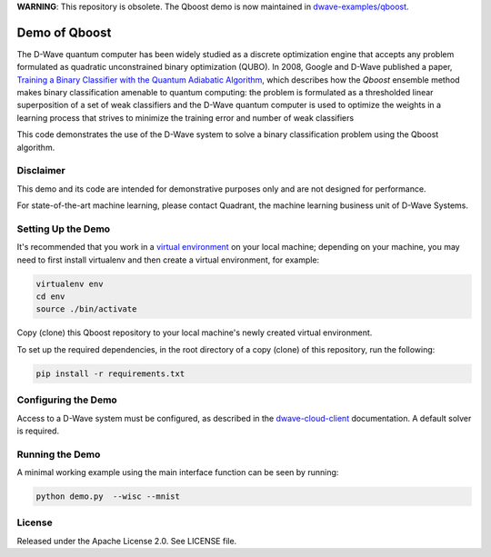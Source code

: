 **WARNING**: This repository is obsolete. The Qboost demo is now maintained in
`dwave-examples/qboost <https://github.com/dwave-examples/qboost>`_.

Demo of Qboost
==============

The D-Wave quantum computer has been widely studied as a discrete optimization engine that accepts
any problem formulated as quadratic unconstrained  binary  optimization  (QUBO). In 2008, Google and
D-Wave published a paper, `Training a Binary Classifier with the Quantum Adiabatic Algorithm`_\ ,
which describes how the `Qboost` ensemble method makes binary classification amenable to quantum
computing: the problem is formulated as a thresholded linear superposition of a set of weak classifiers
and the D-Wave quantum computer is  used to optimize the weights in a learning process that
strives to minimize the training error and number of weak classifiers

This code demonstrates the use of the D-Wave system to solve a binary classification problem using the
Qboost algorithm.

Disclaimer
----------

This demo and its code are intended for demonstrative purposes only and are not
designed for performance.

For state-of-the-art machine learning, please contact Quadrant, the
machine learning business unit of D-Wave Systems.

Setting Up the Demo
----------------------

It's recommended that you work in a `virtual environment`_ on your local machine; depending on
your machine, you may need to first install virtualenv and then create a virtual environment,
for example:

.. code-block:: bash

  virtualenv env
  cd env
  source ./bin/activate

Copy (clone) this Qboost repository to your local machine's newly created virtual environment.

To set up the required dependencies, in the root directory of a copy (clone) of this repository, run the following:

.. code-block:: bash

  pip install -r requirements.txt

Configuring the Demo
--------------------

Access to a D-Wave system must be configured, as described in the `dwave-cloud-client`_ documentation.
A default solver is required.

Running the Demo
----------------

A minimal working example using the main interface function can be seen by running:

.. code-block:: bash

  python demo.py  --wisc --mnist

License
-------

Released under the Apache License 2.0. See LICENSE file.

.. _`dwave-cloud-client`: http://dwave-cloud-client.readthedocs.io/en/latest/#module-dwave.cloud.config
.. _`Training a Binary Classifier with the Quantum Adiabatic Algorithm`: https://arxiv.org/pdf/0811.0416.pdf
.. _`virtual environment`: https://packaging.python.org/guides/installing-using-pip-and-virtualenv
